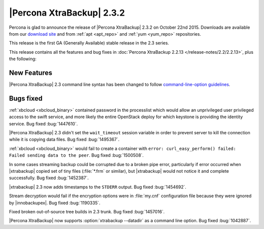 ================================================================================
|Percona XtraBackup| 2.3.2
================================================================================

Percona is glad to announce the release of |Percona XtraBackup| 2.3.2 on October
22nd 2015. Downloads are available from our `download site
<http://www.percona.com/downloads/XtraBackup/Percona-XtraBackup-2.3.2/>`_ and
from :ref:`apt <apt_repo>` and :ref:`yum <yum_repo>` repositories.

This release is the first GA (Generally Available) stable release in the 2.3
series.

This release contains all the features and bug fixes in :doc:`Percona XtraBackup
2.2.13 </release-notes/2.2/2.2.13>`, plus the following:

New Features
================================================================================

|Percona XtraBackup| 2.3 command line syntax has been changed to follow
`command-line-option guidelines
<http://dev.mysql.com/doc/refman/5.6/en/command-line-options.html>`_.

Bugs fixed
================================================================================

:ref:`xbcloud <xbcloud_binary>` contained password in the processlist which
would allow an unprivileged user privileged access to the swift service, and
more likely the entire OpenStack deploy for which keystone is providing the
identity service. Bug fixed :bug:`1447610`.

|Percona XtraBackup| 2.3 didn't set the ``wait_timeout`` session variable in
order to prevent server to kill the connection while it is copying data files.
Bug fixed :bug:`1495367`.

:ref:`xbcloud <xbcloud_binary>` would fail to create a container with ``error:
curl_easy_perform() failed: Failed sending data to the peer``. Bug fixed
:bug:`1500508`.

In some cases streaming backup could be corrupted due to a broken pipe error,
particularly if error occurred when |xtrabackup| copied set of tiny files
(:file:`*.frm` or similar), but |xtrabackup| would not notice it and complete
successfully. Bug fixed :bug:`1452387`.

|xtrabackup| 2.3 now adds timestamps to the ``STDERR`` output. Bug fixed
:bug:`1454692`.

Stream decryption would fail if the encryption options were in :file:`my.cnf`
configuration file because they were ignored by |innobackupex|. Bug fixed
:bug:`1190335`.

Fixed broken out-of-source tree builds in 2.3 trunk. Bug fixed :bug:`1457016`.

|Percona XtraBackup| now supports :option:`xtrabackup --datadir` as a command
line option. Bug fixed :bug:`1042887`.
